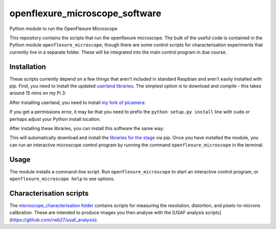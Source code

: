 openflexure_microscope_software
===============================
Python module to run the OpenFlexure Microscope

This repository contains the scripts that run the openflexure microscope.  The bulk of the useful code is contained in the Python module ``openflexure_microscope``, though there are some control scripts for characterisation experiments that currently live in a separate folder.  These will be integrated into the main control program in due course.

Installation
------------
These scripts currently depend on a few things that aren't included in standard Raspbian and aren't easily installed with pip.  First, you need to install the updated `userland libraries <https://github.com/raspberrypi/userland>`_.  The simplest option is to download and compile - this takes around 15 mins on my Pi 3:

.. code-block:: bash
   git clone https://github.com/raspberrypi/userland.git
   cd userland
   ./buildme
   cd ..
   
After installing userland, you need to install `my fork of picamera <https://github.com/rwb27/picamera/tree/lens-shading>`_:

.. code-block:: bash
   git clone https://github.com/rwb27/picamera.git
   cd picamera
   git checkout lens-shading
   python setup.py install
   cd ..
   
If you get a permissions error, it may be that you need to prefix the ``python setup.py install`` line with ``sudo`` or perhaps adjust your Python install location.

After installing these libraries, you can install this software the same way:

.. code-block:: bash
   git clone https://github.com/rwb27/openflexure_microscope_software.git
   cd openflexure_microscope_software
   python setup.py install
   
This will automatically download and install the `libraries for the stage <https://github.com/rwb27/openflexure_nano_motor_controller>`_ via pip.  Once you have installed the module, you can run an interactive microscope control program by running the command ``openflexure_microscope`` in the terminal.

Usage
-----
The module installs a command-line script.  Run ``openflexure_microscope`` to start an interactive control program, or ``openflexure_microscope help`` to see options.

Characterisation scripts
------------------------
The `microscope_characterisation folder <./microscope_characterisation>`_ contains scripts for measuring the resolution, distortion, and pixels-to-microns calibration.  These are intended to produce images you then analyse with the [USAF analysis scripts](https://github.com/rwb27/usaf_analysis).

